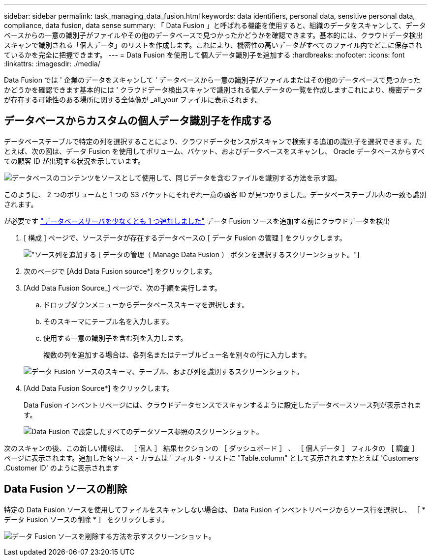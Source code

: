 ---
sidebar: sidebar 
permalink: task_managing_data_fusion.html 
keywords: data identifiers, personal data, sensitive personal data, compliance, data fusion, data sense 
summary: 「 Data Fusion 」と呼ばれる機能を使用すると、組織のデータをスキャンして、データベースからの一意の識別子がファイルやその他のデータベースで見つかったかどうかを確認できます。基本的には、クラウドデータ検出スキャンで識別される「個人データ」のリストを作成します。これにより、機密性の高いデータがすべてのファイル内でどこに保存されているかを完全に把握できます。 
---
= Data Fusion を使用して個人データ識別子を追加する
:hardbreaks:
:nofooter: 
:icons: font
:linkattrs: 
:imagesdir: ./media/


[role="lead"]
Data Fusion では ' 企業のデータをスキャンして ' データベースから一意の識別子がファイルまたはその他のデータベースで見つかったかどうかを確認できます基本的には ' クラウドデータ検出スキャンで識別される個人データの一覧を作成しますこれにより、機密データが存在する可能性のある場所に関する全体像が _all_your ファイルに表示されます。



== データベースからカスタムの個人データ識別子を作成する

データベーステーブルで特定の列を選択することにより、クラウドデータセンスがスキャンで検索する追加の識別子を選択できます。たとえば、次の図は、データ Fusion を使用してボリューム、バケット、およびデータベースをスキャンし、 Oracle データベースからすべての顧客 ID が出現する状況を示しています。

image:diagram_compliance_data_fusion.png["データベースのコンテンツをソースとして使用して、同じデータを含むファイルを識別する方法を示す図。"]

このように、 2 つのボリュームと 1 つの S3 バケットにそれぞれ一意の顧客 ID が見つかりました。データベーステーブル内の一致も識別されます。

が必要です link:task_scanning_databases.html#adding-the-database-server["データベースサーバを少なくとも 1 つ追加しました"^] データ Fusion ソースを追加する前にクラウドデータを検出

. [ 構成 ] ページで、ソースデータが存在するデータベースの [ データ Fusion の管理 ] をクリックします。
+
image:screenshot_compliance_manage_data_fusion.png["ソース列を追加する [ データの管理（ Manage Data Fusion ） ] ボタンを選択するスクリーンショット。"]

. 次のページで [Add Data Fusion source*] をクリックします。
. [Add Data Fusion Source_] ページで、次の手順を実行します。
+
.. ドロップダウンメニューからデータベーススキーマを選択します。
.. そのスキーマにテーブル名を入力します。
.. 使用する一意の識別子を含む列を入力します。
+
複数の列を追加する場合は、各列名またはテーブルビュー名を別々の行に入力します。

+
image:screenshot_compliance_add_data_fusion.png["データ Fusion ソースのスキーマ、テーブル、および列を識別するスクリーンショット。"]



. [Add Data Fusion Source*] をクリックします。
+
Data Fusion インベントリページには、クラウドデータセンスでスキャンするように設定したデータベースソース列が表示されます。

+
image:screenshot_compliance_data_fusion_list.png["Data Fusion で設定したすべてのデータソース参照のスクリーンショット。"]



次のスキャンの後、この新しい情報は、 ［ 個人 ］ 結果セクションの ［ ダッシュボード ］ 、 ［ 個人データ ］ フィルタの ［ 調査 ］ ページに表示されます。追加した各ソース・カラムは ' フィルタ・リストに "Table.column" として表示されますたとえば 'Customers .Customer ID' のように表示されます



== Data Fusion ソースの削除

特定の Data Fusion ソースを使用してファイルをスキャンしない場合は、 Data Fusion インベントリページからソース行を選択し、 ［ * データ Fusion ソースの削除 * ］ をクリックします。

image:screenshot_compliance_delete_data_fusion.png["データ Fusion ソースを削除する方法を示すスクリーンショット。"]
